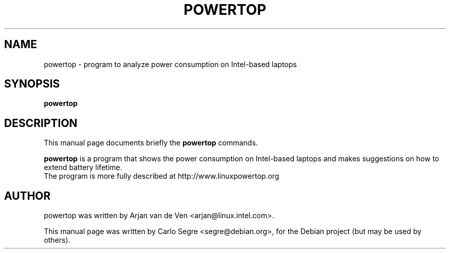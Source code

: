 .\"                                      Hey, EMACS: -*- nroff -*-
.\" First parameter, NAME, should be all caps
.\" Second parameter, SECTION, should be 1-8, maybe w/ subsection
.\" other parameters are allowed: see man(7), man(1)
.TH POWERTOP 1 "May 12, 2007"
.\" Please adjust this date whenever revising the manpage.
.\"
.\" Some roff macros, for reference:
.\" .nh        disable hyphenation
.\" .hy        enable hyphenation
.\" .ad l      left justify
.\" .ad b      justify to both left and right margins
.\" .nf        disable filling
.\" .fi        enable filling
.\" .br        insert line break
.\" .sp <n>    insert n+1 empty lines
.\" for manpage-specific macros, see man(7)
.SH NAME
powertop \- program to analyze power consumption on Intel-based laptops
.SH SYNOPSIS
.B powertop
.SH DESCRIPTION
This manual page documents briefly the
.B powertop
commands.
.PP
.\" TeX users may be more comfortable with the \fB<whatever>\fP and
.\" \fI<whatever>\fP escape sequences to invode bold face and italics,
.\" respectively.
\fBpowertop\fP is a program that shows the power consumption on Intel-based
laptops and makes suggestions on how to extend battery lifetime.
.br
The program is more fully described at http://www.linuxpowertop.org
.SH AUTHOR
powertop was written by Arjan van de Ven <arjan@linux.intel.com>.
.PP
This manual page was written by Carlo Segre <segre@debian.org>,
for the Debian project (but may be used by others).
